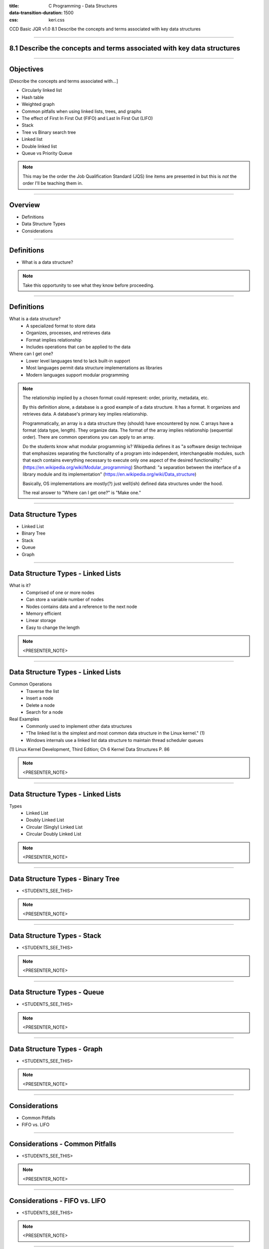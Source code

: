 :title: C Programming - Data Structures
:data-transition-duration: 1500
:css: keri.css

CCD Basic JQR v1.0
8.1 Describe the concepts and terms associated with key data structures

----

8.1 Describe the concepts and terms associated with key data structures
=======================================================================

----

Objectives
========================================

[Describe the concepts and terms associated with...]

* Circularly linked list
* Hash table
* Weighted graph
* Common pitfalls when using linked lists, trees, and graphs
* The effect of First In First Out (FIFO) and Last In First Out (LIFO)
* Stack
* Tree vs Binary search tree
* Linked list
* Double linked list
* Queue vs Priority Queue

.. note::

	This may be the order the Job Qualification Standard (JQS) line items are presented in but this is *not* the order I'll be teaching them in.

----

Overview
========================================

* Definitions
* Data Structure Types
* Considerations

----

Definitions
========================================

* What is a data structure?

.. note::

	Take this opportunity to see what they know before proceeding.

----

Definitions
========================================

What is a data structure?
    * A specialized format to store data
    * Organizes, processes, and retrieves data
    * Format implies relationship
    * Includes operations that can be applied to the data

Where can I get one?
    * Lower level languages tend to lack built-in support
    * Most languages permit data structure implementations as libraries
    * Modern languages support modular programming

.. note::

	The relationship implied by a chosen format could represent: order, priority, metadata, etc.

	By this definition alone, a database is a good example of a data structure.  It has a format.
	It organizes and retrieves data.  A database's primary key implies relationship.

	Programmatically, an array is a data structure they (should) have encountered by now.
	C arrays have a format (data type, length).  They organize data.  The format of the array implies relationship (sequential order).
	There are common operations you can apply to an array.

	Do the students know what modular programming is?  Wikipedia defines it as "a software design technique that emphasizes separating the functionality of a program into independent, interchangeable modules, such that each contains everything necessary to execute only one aspect of the desired functionality." (https://en.wikipedia.org/wiki/Modular_programming)
	Shorthand: "a separation between the interface of a library module and its implementation" (https://en.wikipedia.org/wiki/Data_structure)

	Basically, OS implementations are mostly(?) just well(ish) defined data structures under the hood.

	The real answer to "Where can I get one?" is "Make one."

----

Data Structure Types
========================================

* Linked List
* Binary Tree
* Stack
* Queue
* Graph

----

Data Structure Types - Linked Lists
========================================

What is it?
    * Comprised of one or more nodes
    * Can store a variable number of nodes
    * Nodes contains data and a reference to the next node
    * Memory efficient
    * Linear storage
    * Easy to change the length

.. note::

	<PRESENTER_NOTE>

----

Data Structure Types - Linked Lists
========================================

Common Operations
    * Traverse the list
    * Insert a node
    * Delete a node
    * Search for a node

Real Examples
    * Commonly used to implement other data structures
    * "The linked list is the simplest and most common data structure in the Linux kernel." (1)
    * Windows internals use a linked list data structure to maintain thread scheduler queues

\(1) Linux Kernel Development, Third Edition; Ch 6 Kernel Data Structures P. 86

.. note::

	<PRESENTER_NOTE>

----


Data Structure Types - Linked Lists
========================================

Types
    * Linked List
    * Doubly Linked List
    * Circular (Singly) Linked List
    * Circular Doubly Linked List

.. note::

	<PRESENTER_NOTE>

----

Data Structure Types - Binary Tree
========================================

* <STUDENTS_SEE_THIS>

.. note::

	<PRESENTER_NOTE>

----

Data Structure Types - Stack
========================================

* <STUDENTS_SEE_THIS>

.. note::

	<PRESENTER_NOTE>

----

Data Structure Types - Queue
========================================

* <STUDENTS_SEE_THIS>

.. note::

	<PRESENTER_NOTE>

----

Data Structure Types - Graph
========================================

* <STUDENTS_SEE_THIS>

.. note::

	<PRESENTER_NOTE>

----

Considerations
========================================

* Common Pitfalls
* FIFO vs. LIFO

----

Considerations - Common Pitfalls
========================================

* <STUDENTS_SEE_THIS>

.. note::

	<PRESENTER_NOTE>

----

Considerations - FIFO vs. LIFO
========================================

* <STUDENTS_SEE_THIS>

.. note::

	<PRESENTER_NOTE>

----

Summary
========================================

* Definitions
* Data Structure Types
* Considerations

----

Objectives
========================================

Describe the concepts and terms associated with...

* Circularly linked list
* Hash table
* Weighted graph
* Common pitfalls when using linked lists, trees, and graphs
* The effect of First In First Out (FIFO) and Last In First Out (LIFO)
* Stack
* Tree vs Binary search tree
* Linked list
* Double linked list
* Queue vs Priority Queue
